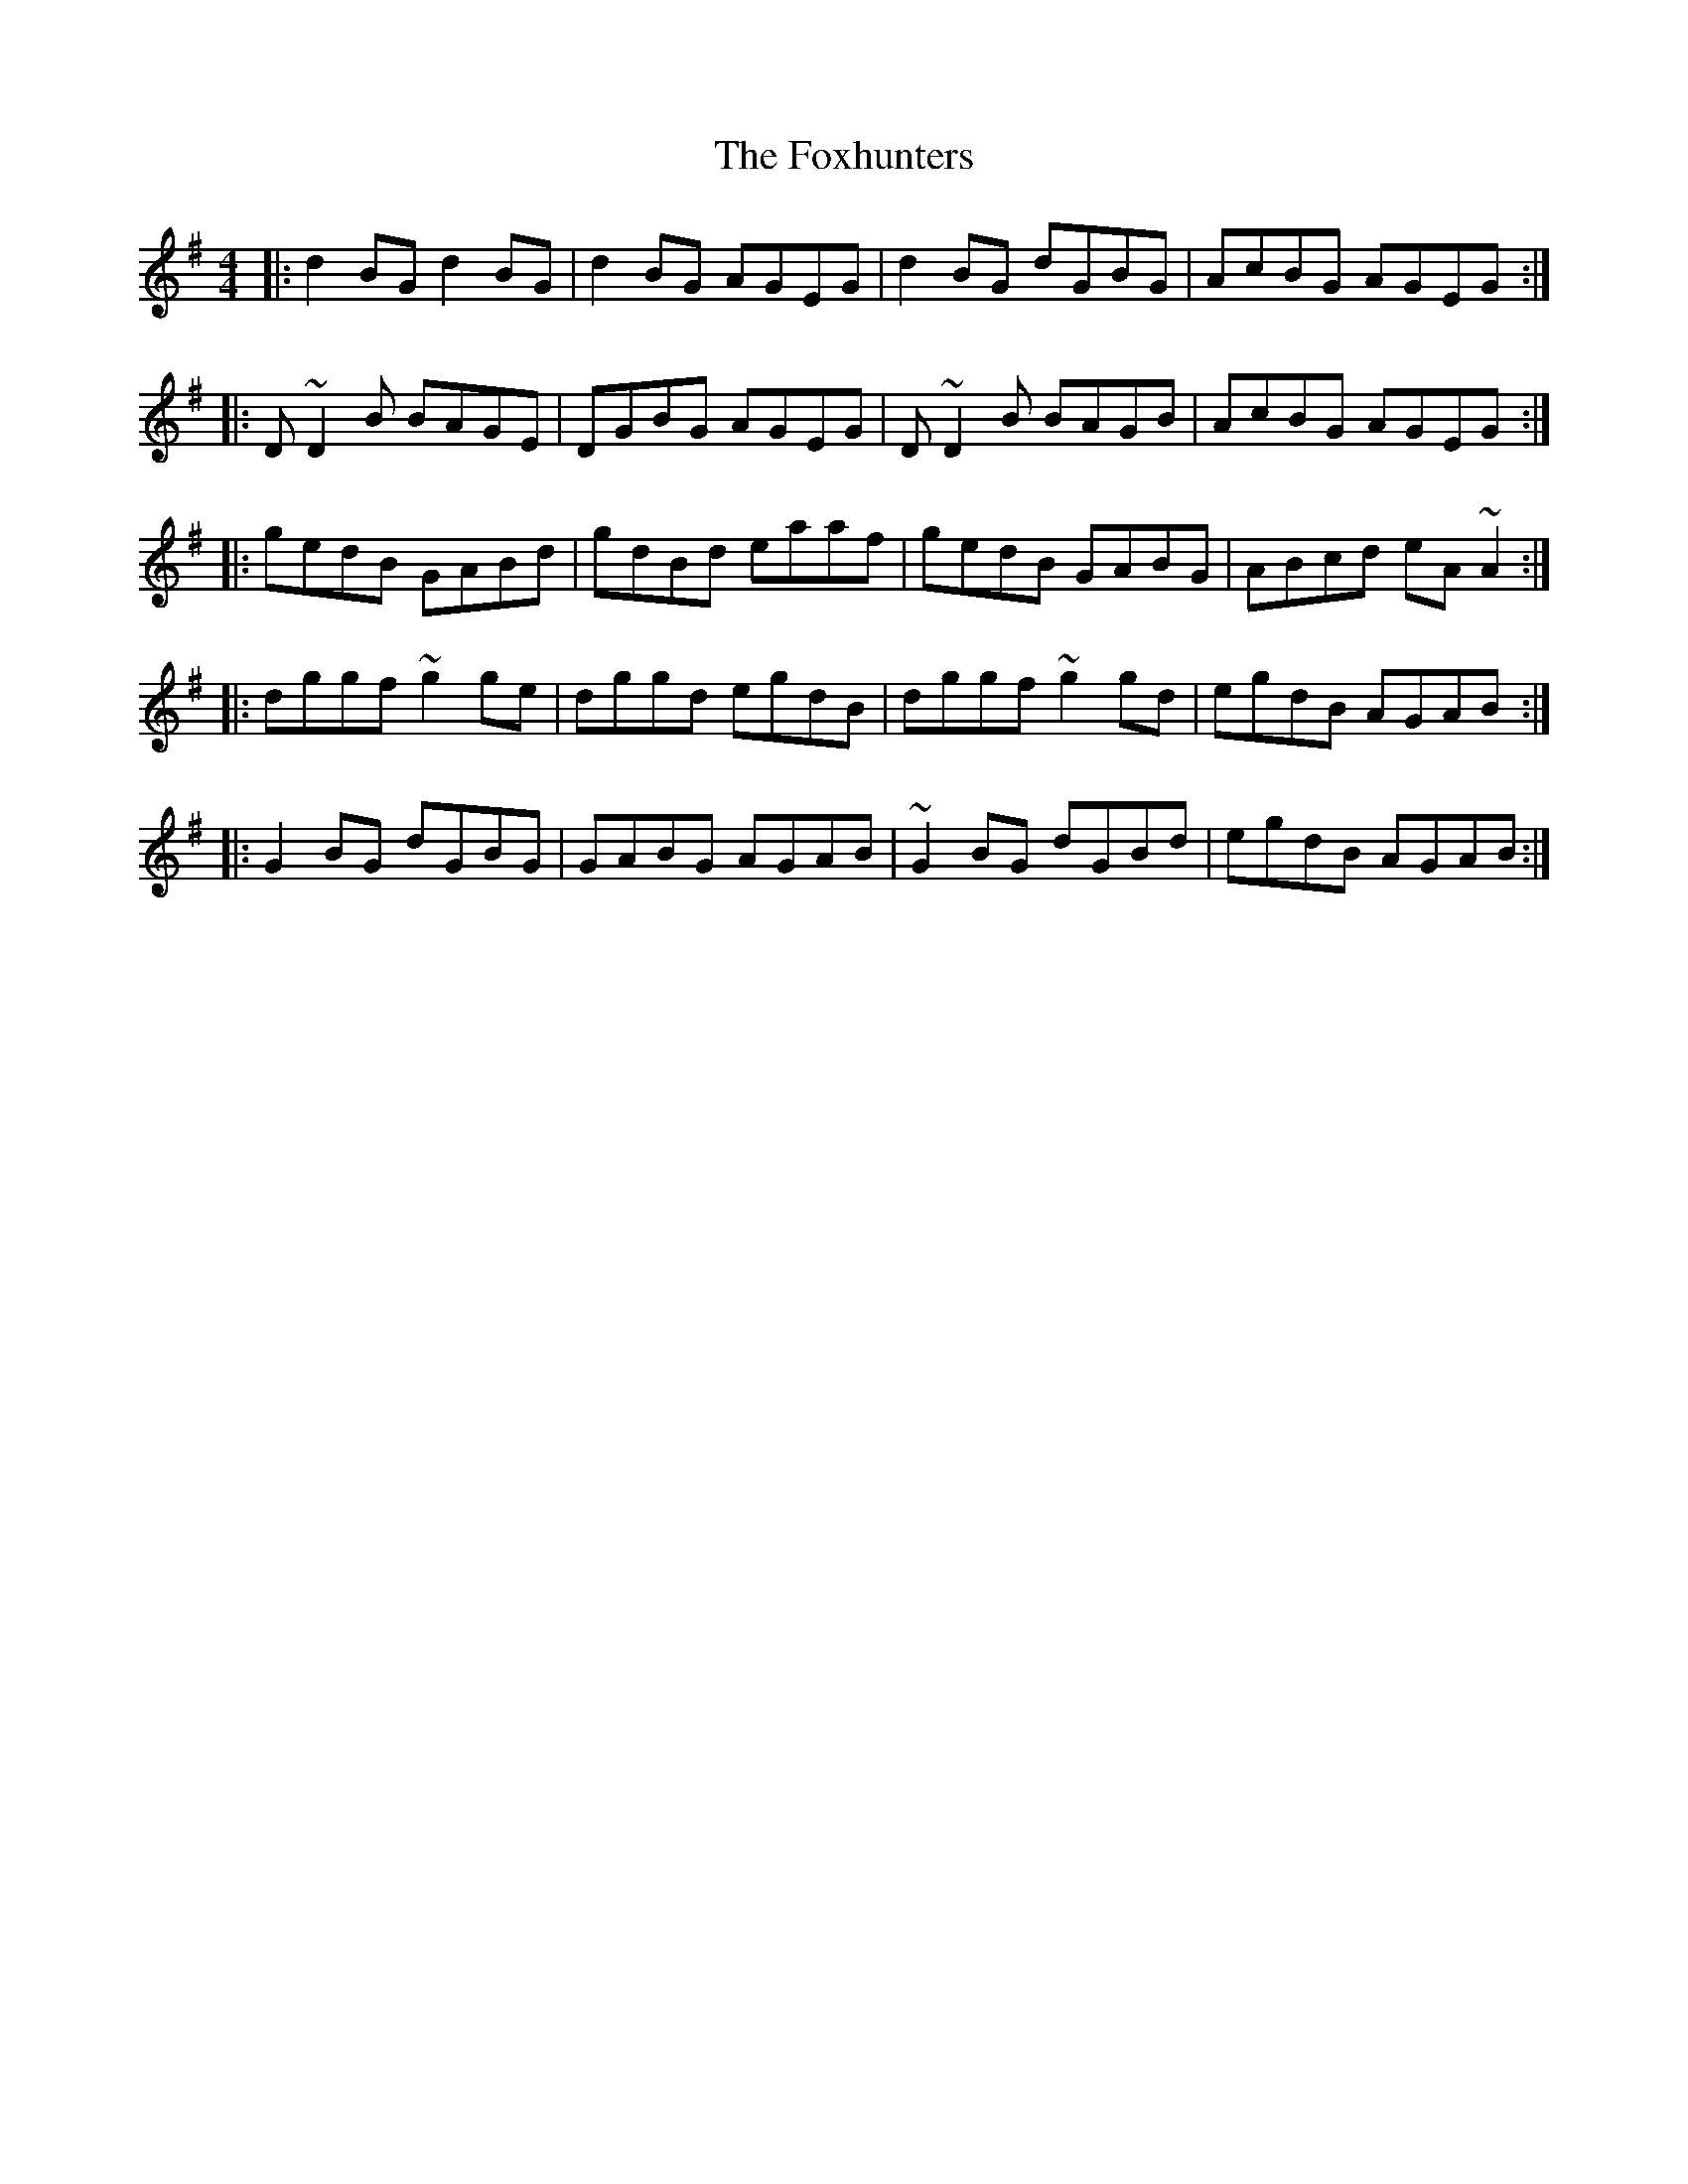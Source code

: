 X: 13926
T: Foxhunters, The
R: reel
M: 4/4
K: Gmajor
|:d2BG d2BG|d2BG AGEG|d2BG dGBG|AcBG AGEG:|
|:D~D2B BAGE|DGBG AGEG|D~D2B BAGB|AcBG AGEG:|
|:gedB GABd|gdBd eaaf|gedB GABG|ABcd eA~A2:|
|:dggf ~g2ge|dggd egdB|dggf ~g2gd|egdB AGAB:|
|:G2BG dGBG|GABG AGAB|~G2BG dGBd|egdB AGAB:|

